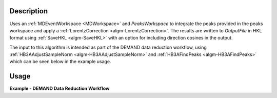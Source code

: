.. algorithm::

.. summary::

.. relatedalgorithms::

.. properties::

Description
-----------

Uses an :ref:`MDEventWorkspace <MDWorkspace>` and `PeaksWorkspace` to integrate the peaks provided in the peaks
workspace and apply a :ref:`LorentzCorrection <algm-LorentzCorrection>`. The results are written to `OutputFile` in
HKL format using :ref:`SaveHKL <algm-SaveHKL>` with an option for including direction cosines in the output.

The input to this algorithm is intended as part of the DEMAND data reduction workflow, using
:ref:`HB3AAdjustSampleNorm <algm-HB3AAdjustSampleNorm>` and :ref:`HB3AFindPeaks <algm-HB3AFindPeaks>` which can be seen
below in the example usage.

Usage
-----

**Example - DEMAND Data Reduction Workflow**

.. testcode:: ReductionWorkflow

    # Input detector scan data to use. Can be a list of files, or workspaces - see HB3AAdjustSampleNorm for details
    data = "HB3A_exp0724_scan0182.nxs, HB3A_exp0724_scan0183.nxs"

    # Converts to MDEventWorkspace and merges multiple files into one workspace.
    #  If needed, the sample position can be adjusted by a height and distance - see the HB3AAdjustSampleNorm docs
    merged = HB3AAdjustSampleNorm(Filename=data, MergeInputs=True)

    # Finds peaks on the combined workspace, optimizing the UB matrix for the given cell type parameters
    #  lattice parameters can be optionally specified to calculate the UB matrix (see docs for HB3AFindPeaks)
    peaks = HB3AFindPeaks(InputWorkspace=merged,
                          CellType="Orthorhombic",
                          Centering="F")

    # Integrate the peaks from the optimized peaks workspace above
    integrated_peaks = HB3AIntegratePeaks(InputWorkspace=merged, PeaksWorkspace=peaks,
                                          PeakRadius=0.25,
                                          OutputFile="./integrated_peaks.hkl")

.. categories::

.. sourcelink::
